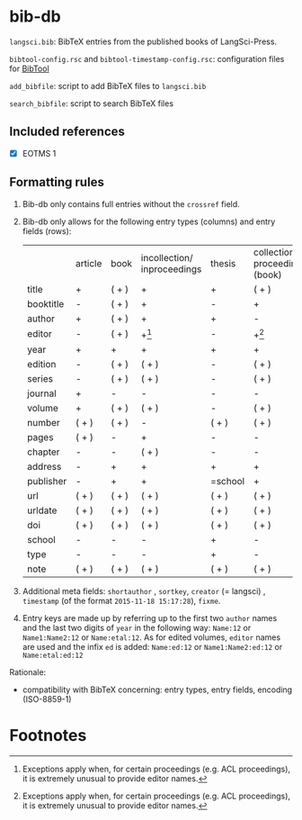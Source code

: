 
* bib-db

=langsci.bib=: BibTeX entries from the published books of LangSci-Press.

=bibtool-config.rsc= and =bibtool-timestamp-config.rsc=: configuration files for [[https://github.com/ge-ne/bibtool][BibTool]]

=add_bibfile=: script to add BibTeX files to =langsci.bib=

=search_bibfile=: script to search BibTeX files

** Included references

- [X] EOTMS 1


** Formatting rules

  1) Bib-db only contains full entries without the =crossref= field.
  2) Bib-db only allows for the following entry types (columns) and entry fields (rows):
     |           | article | book  | incollection/ inproceedings | thesis  | collection/ proceedings (book) | techreport (book) | online | unpublished | misc  |
     | title     | +       | ( + ) | +                           | +       | ( + )                          | +                 | +      | +           | ( + ) |
     | booktitle | -       | ( + ) | +                           | -       | +                              | -                 | ( + )  | -           | ( + ) |
     | author    | +       | ( + ) | +                           | +       | -                              | +                 | +      | +           | ( + ) |
     | editor    | -       | ( + ) | +[fn:1]                     | -       | +[fn:1]                        | -                 | ( + )  | -           | ( + ) |
     | year      | +       | +     | +                           | +       | +                              | +                 | +      | +           | ( + ) |
     | edition   | -       | ( + ) | ( + )                       | -       | ( + )                          | -                 | -      | -           | ( + ) |
     | series    | -       | ( + ) | ( + )                       | -       | ( + )                          | ( + )             | -      | -           | ( + ) |
     | journal   | +       | -     | -                           | -       | -                              | -                 | -      | -           | ( + ) |
     | volume    | +       | ( + ) | ( + )                       | -       | ( + )                          | -                 | -      | -           | ( + ) |
     | number    | ( + )   | ( + ) | -                           | ( + )      | ( + )                          | ( + )             | -      | -           | ( + ) |
     | pages     | ( + )   | -     | +                           | -       | -                              | -                 | -      | -           | ( + ) |
     | chapter   | -       | -     | ( + )                       | -       | -                              | -                 | -      | -           | ( + ) |
     | address   | -       | +     | +                           | +       | +                              | +                 | -      | -           | ( + ) |
     | publisher | -       | +     | +                           | =school | +                              | +                 | -      | -           | ( + ) |
     | url       | ( + )   | ( + ) | ( + )                       | ( + )   | ( + )                          | ( + )             | +      | ( + )       | ( + ) |
     | urldate   | ( + )   | ( + ) | ( + )                       | ( + )   | ( + )                          | ( + )             | +      | ( + )       | ( + ) |
     | doi       | ( + )   | ( + ) | ( + )                       | ( + )   | ( + )                          | ( + )             | ( + )  | ( + )       | ( + ) |
     | school    | -       | -     | -                           | +       | -                              | -                 | -      | -           | ( + ) |
     | type      | -       | -     | -                           | +       | -                              | -                 | -      | -           | ( + ) |
     | note      | ( + )   | ( + ) | ( + )                       | ( + )   | ( + )                          | ( + )             | ( + )  | +           | ( + ) |

  3) Additional meta fields: =shortauthor= , =sortkey=, =creator=  (= langsci) , =timestamp= (of the format =2015-11-18 15:17:28=), =fixme=.
  4) Entry keys are made up by referring up to the first two =author= names and the last two digits of =year= in the following way: =Name:12= or =Name1:Name2:12= or =Name:etal:12=.
      As for edited volumes, =editor= names are used and the infix =ed= is added: =Name:ed:12= or =Name1:Name2:ed:12= or =Name:etal:ed:12=

Rationale:
  - compatibility with BibTeX concerning: entry types, entry fields, encoding (ISO-8859-1)

* Footnotes

[fn:1] Exceptions apply when, for certain proceedings (e.g. ACL proceedings), it is extremely unusual to provide editor names. 

 
